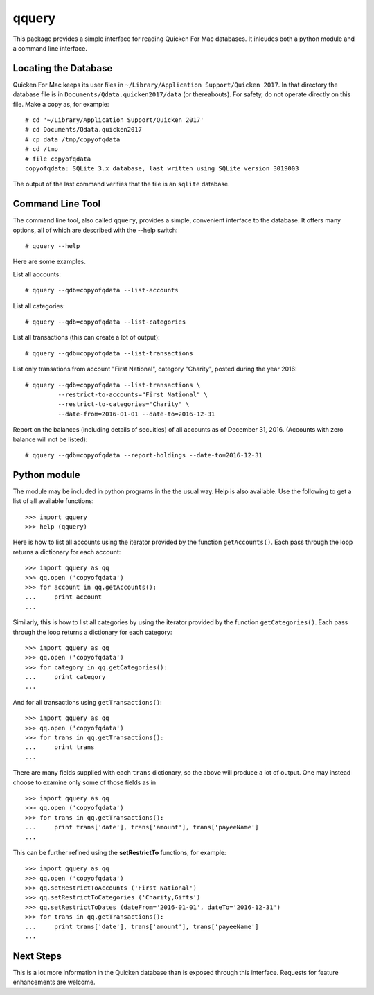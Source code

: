 qquery
======

This package provides a simple interface for reading Quicken For Mac databases.  It inlcudes both a
python module and a command line interface.

Locating the Database
---------------------

Quicken For Mac keeps its user files in ``~/Library/Application Support/Quicken 2017``.
In that directory the database file is in ``Documents/Qdata.quicken2017/data`` (or thereabouts).
For safety, do not operate directly on this file.  Make a copy as, for example: ::

   # cd '~/Library/Application Support/Quicken 2017'
   # cd Documents/Qdata.quicken2017
   # cp data /tmp/copyofqdata
   # cd /tmp
   # file copyofqdata 
   copyofqdata: SQLite 3.x database, last written using SQLite version 3019003

The output of the last command verifies that the file is an ``sqlite`` database.

Command Line Tool
-----------------

The command line tool, also called ``qquery``, provides a simple, convenient interface to the database.
It offers many options, all of which are described with the --help switch: ::

  # qquery --help

Here are some examples.

List all accounts: ::

  # qquery --qdb=copyofqdata --list-accounts

List all categories:  ::

  # qquery --qdb=copyofqdata --list-categories

List all transactions (this can create a lot of output):  ::

  # qquery --qdb=copyofqdata --list-transactions

List only transations from account "First National", category "Charity", posted during the year 2016: ::

  # qquery --qdb=copyofqdata --list-transactions \
           --restrict-to-accounts="First National" \
           --restrict-to-categories="Charity" \
	   --date-from=2016-01-01 --date-to=2016-12-31

Report on the balances (including details of secuities) of all accounts as of December 31, 2016.
(Accounts with zero balance will not be listed): ::

  # qquery --qdb=copyofqdata --report-holdings --date-to=2016-12-31

Python module
-------------

The module may be included in python programs in the the usual way.  Help is also available.
Use the following to get a list of all available functions: ::

  >>> import qquery
  >>> help (qquery)

Here is how to list all accounts using the iterator provided by the function ``getAccounts()``.
Each pass through the loop returns a dictionary for each account: ::

  >>> import qquery as qq
  >>> qq.open ('copyofqdata')
  >>> for account in qq.getAccounts():
  ...     print account
  ... 

Similarly, this is how to list all categories by using the iterator provided by the function
``getCategories()``.
Each pass through the loop returns a dictionary for each category: ::

  >>> import qquery as qq
  >>> qq.open ('copyofqdata')
  >>> for category in qq.getCategories():
  ...     print category
  ... 

And for all transactions using ``getTransactions()``: ::

  >>> import qquery as qq
  >>> qq.open ('copyofqdata')
  >>> for trans in qq.getTransactions():
  ...     print trans
  ... 

There are many fields supplied with each ``trans`` dictionary, so the above will produce
a lot of output.  One may instead choose to examine only some of those fields as in ::

  >>> import qquery as qq
  >>> qq.open ('copyofqdata')
  >>> for trans in qq.getTransactions():
  ...     print trans['date'], trans['amount'], trans['payeeName']
  ... 

This can be further refined using the **setRestrictTo** functions, for example: ::

  >>> import qquery as qq
  >>> qq.open ('copyofqdata')
  >>> qq.setRestrictToAccounts ('First National')
  >>> qq.setRestrictToCategories ('Charity,Gifts')
  >>> qq.setRestrictToDates (dateFrom='2016-01-01', dateTo='2016-12-31')
  >>> for trans in qq.getTransactions():
  ...     print trans['date'], trans['amount'], trans['payeeName']
  ... 


Next Steps
----------

This is a lot more information in the Quicken database than is exposed through this interface.
Requests for feature enhancements are welcome.
